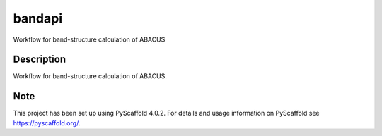 =======
bandapi
=======


Workflow for band-structure calculation of ABACUS


Description
===========

Workflow for band-structure calculation of ABACUS.


.. _pyscaffold-notes:

Note
====

This project has been set up using PyScaffold 4.0.2. For details and usage
information on PyScaffold see https://pyscaffold.org/.
